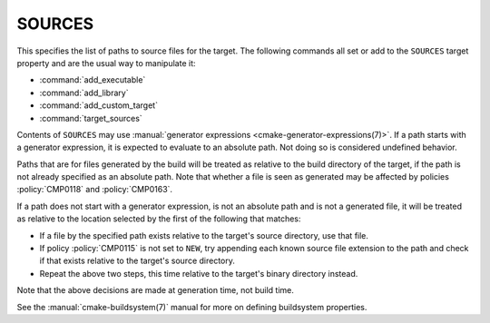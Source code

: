 SOURCES
-------

This specifies the list of paths to source files for the target.
The following commands all set or add to the ``SOURCES`` target property
and are the usual way to manipulate it:

* :command:`add_executable`
* :command:`add_library`
* :command:`add_custom_target`
* :command:`target_sources`

Contents of ``SOURCES`` may use
:manual:`generator expressions <cmake-generator-expressions(7)>`.
If a path starts with a generator expression, it is expected to
evaluate to an absolute path. Not doing so is considered undefined behavior.

Paths that are for files generated by the build will be treated
as relative to the build directory of the target, if the path is not
already specified as an absolute path.  Note that whether a file is seen as
generated may be affected by policies :policy:`CMP0118` and :policy:`CMP0163`.

If a path does not start with a generator expression, is not an
absolute path and is not a generated file, it will be treated as relative to
the location selected by the first of the following that matches:

* If a file by the specified path exists relative to the target's source
  directory, use that file.
* If policy :policy:`CMP0115` is not set to ``NEW``, try appending each
  known source file extension to the path and check if that exists
  relative to the target's source directory.
* Repeat the above two steps, this time relative to the target's binary
  directory instead.

Note that the above decisions are made at generation time, not build time.

See the :manual:`cmake-buildsystem(7)` manual for more on defining
buildsystem properties.
